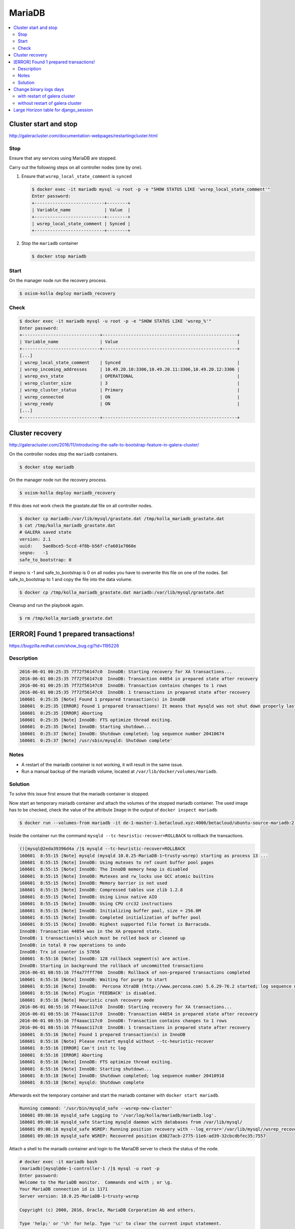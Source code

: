 =======
MariaDB
=======

.. contents::
   :local:

Cluster start and stop
======================

http://galeracluster.com/documentation-webpages/restartingcluster.html

Stop
----

Ensure that any services using MariaDB are stopped.

Carry out the following steps on all controller nodes (one by one).

1. Ensure that ``wsrep_local_state_comment`` is ``synced``

   .. code-block:: console

      $ docker exec -it mariadb mysql -u root -p -e "SHOW STATUS LIKE 'wsrep_local_state_comment'"
      Enter password:
      +---------------------------+--------+
      | Variable_name             | Value  |
      +---------------------------+--------+
      | wsrep_local_state_comment | Synced |
      +---------------------------+--------+

2. Stop the ``mariadb`` container

   .. code-block:: console

      $ docker stop mariadb

Start
-----

On the manager node run the recovery process.

.. code-block:: console

   $ osism-kolla deploy mariadb_recovery

Check
-----

.. code-block:: console

   $ docker exec -it mariadb mysql -u root -p -e "SHOW STATUS LIKE 'wsrep_%'"
   Enter password:
   +------------------------------+----------------------------------------------------+
   | Variable_name                | Value                                              |
   +------------------------------+----------------------------------------------------+
   [...]
   | wsrep_local_state_comment    | Synced                                             |
   | wsrep_incoming_addresses     | 10.49.20.10:3306,10.49.20.11:3306,10.49.20.12:3306 |
   | wsrep_evs_state              | OPERATIONAL                                        |
   | wsrep_cluster_size           | 3                                                  |
   | wsrep_cluster_status         | Primary                                            |
   | wsrep_connected              | ON                                                 |
   | wsrep_ready                  | ON                                                 |
   [...]
   +------------------------------+----------------------------------------------------+

Cluster recovery
================

http://galeracluster.com/2016/11/introducing-the-safe-to-bootstrap-feature-in-galera-cluster/

On the controller nodes stop the ``mariadb`` containers.

.. code-block:: console

   $ docker stop mariadb

On the manager node run the recovery process.

.. code-block:: console

   $ osism-kolla deploy mariadb_recovery

If this does not work check the grastate.dat file on all controller nodes.

.. code-block:: console

   $ docker cp mariadb:/var/lib/mysql/grastate.dat /tmp/kolla_mariadb_grastate.dat
   $ cat /tmp/kolla_mariadb_grastate.dat
   # GALERA saved state
   version: 2.1
   uuid:    5ae8bce5-5ccd-4f8b-b56f-cfa601e7060e
   seqno:   -1
   safe_to_bootstrap: 0

If seqno is -1 and safe_to_bootstrap is 0 on all nodes you have to overwrite this file on one of the nodes. Set safe_to_bootstrap to 1 and copy the file into the data volume.

.. code-block:: console

   $ docker cp /tmp/kolla_mariadb_grastate.dat mariadb:/var/lib/mysql/grastate.dat

Cleanup and run the playbook again.

.. code-block:: console

   $ rm /tmp/kolla_mariadb_grastate.dat

[ERROR] Found 1 prepared transactions!
======================================

https://bugzilla.redhat.com/show_bug.cgi?id=1195226

Description
-----------

.. code-block:: console

   2016-06-01 00:25:35 7f72f56147c0  InnoDB: Starting recovery for XA transactions...
   2016-06-01 00:25:35 7f72f56147c0  InnoDB: Transaction 44054 in prepared state after recovery
   2016-06-01 00:25:35 7f72f56147c0  InnoDB: Transaction contains changes to 1 rows
   2016-06-01 00:25:35 7f72f56147c0  InnoDB: 1 transactions in prepared state after recovery
   160601  0:25:35 [Note] Found 1 prepared transaction(s) in InnoDB
   160601  0:25:35 [ERROR] Found 1 prepared transactions! It means that mysqld was not shut down properly last time and critical recovery information (last binlog or tc.log file) was manually deleted after a crash. You have to start mysqld with --tc-heuristic-recover switch to commit or rollback pending transactions.
   160601  0:25:35 [ERROR] Aborting
   160601  0:25:35 [Note] InnoDB: FTS optimize thread exiting.
   160601  0:25:35 [Note] InnoDB: Starting shutdown...
   160601  0:25:37 [Note] InnoDB: Shutdown completed; log sequence number 20410674
   160601  0:25:37 [Note] /usr/sbin/mysqld: Shutdown complete'

Notes
-----

* A restart of the mariadb container is not working, it will result in the same issue.
* Run a manual backup of the mariadb volume, located at ``/var/lib/docker/volumes/mariadb``.

Solution
--------

To solve this issue first ensure that the mariadb container is stopped.

Now start an temporary mariadb container and attach the volumes of the stopped mariadb container. The used image has to be checked, check the value of the attribute ``Image`` in the output of ``docker inspect mariadb``.

.. code::

   $ docker run --volumes-from mariadb -it de-1-master-1.betacloud.xyz:4000/betacloud/ubuntu-source-mariadb:2.0.2 /bin/bash

Inside the container run the command ``mysqld --tc-heuristic-recover=ROLLBACK`` to rollback the transactions.

.. code::

   ()[mysql@2eda39396d4a /]$ mysqld --tc-heuristic-recover=ROLLBACK
   160601  8:55:15 [Note] mysqld (mysqld 10.0.25-MariaDB-1~trusty-wsrep) starting as process 13 ...
   160601  8:55:15 [Note] InnoDB: Using mutexes to ref count buffer pool pages
   160601  8:55:15 [Note] InnoDB: The InnoDB memory heap is disabled
   160601  8:55:15 [Note] InnoDB: Mutexes and rw_locks use GCC atomic builtins
   160601  8:55:15 [Note] InnoDB: Memory barrier is not used
   160601  8:55:15 [Note] InnoDB: Compressed tables use zlib 1.2.8
   160601  8:55:15 [Note] InnoDB: Using Linux native AIO
   160601  8:55:15 [Note] InnoDB: Using CPU crc32 instructions
   160601  8:55:15 [Note] InnoDB: Initializing buffer pool, size = 256.0M
   160601  8:55:15 [Note] InnoDB: Completed initialization of buffer pool
   160601  8:55:15 [Note] InnoDB: Highest supported file format is Barracuda.
   InnoDB: Transaction 44054 was in the XA prepared state.
   InnoDB: 1 transaction(s) which must be rolled back or cleaned up
   InnoDB: in total 0 row operations to undo
   InnoDB: Trx id counter is 57856
   160601  8:55:16 [Note] InnoDB: 128 rollback segment(s) are active.
   InnoDB: Starting in background the rollback of uncommitted transactions
   2016-06-01 08:55:16 7f4a77fff700  InnoDB: Rollback of non-prepared transactions completed
   160601  8:55:16 [Note] InnoDB: Waiting for purge to start
   160601  8:55:16 [Note] InnoDB:  Percona XtraDB (http://www.percona.com) 5.6.29-76.2 started; log sequence number 20410684
   160601  8:55:16 [Note] Plugin 'FEEDBACK' is disabled.
   160601  8:55:16 [Note] Heuristic crash recovery mode
   2016-06-01 08:55:16 7f4aaac117c0  InnoDB: Starting recovery for XA transactions...
   2016-06-01 08:55:16 7f4aaac117c0  InnoDB: Transaction 44054 in prepared state after recovery
   2016-06-01 08:55:16 7f4aaac117c0  InnoDB: Transaction contains changes to 1 rows
   2016-06-01 08:55:16 7f4aaac117c0  InnoDB: 1 transactions in prepared state after recovery
   160601  8:55:16 [Note] Found 1 prepared transaction(s) in InnoDB
   160601  8:55:16 [Note] Please restart mysqld without --tc-heuristic-recover
   160601  8:55:16 [ERROR] Can't init tc log
   160601  8:55:16 [ERROR] Aborting
   160601  8:55:16 [Note] InnoDB: FTS optimize thread exiting.
   160601  8:55:16 [Note] InnoDB: Starting shutdown...
   160601  8:55:18 [Note] InnoDB: Shutdown completed; log sequence number 20410918
   160601  8:55:18 [Note] mysqld: Shutdown complete

Afterwards exit the temporary container and start the mariadb container with ``docker start mariadb``.

.. code-block:: console

   Running command: '/usr/bin/mysqld_safe --wsrep-new-cluster'
   160601 09:08:16 mysqld_safe Logging to '/var/log/kolla/mariadb/mariadb.log'.
   160601 09:08:16 mysqld_safe Starting mysqld daemon with databases from /var/lib/mysql/
   160601 09:08:16 mysqld_safe WSREP: Running position recovery with --log_error='/var/lib/mysql//wsrep_recovery.rNhhQs' --pid-file='/var/lib/mysql//de-1-controller-1-recover.pid'
   160601 09:08:19 mysqld_safe WSREP: Recovered position d3027acb-2775-11e6-ad39-32cbcdbfec35:7557

Attach a shell to the mariadb container and login to the MariaDB server to check the status of the node.

.. code-block:: console

   # docker exec -it mariadb bash
   (mariadb)[mysql@de-1-controller-1 /]$ mysql -u root -p 
   Enter password:
   Welcome to the MariaDB monitor.  Commands end with ; or \g.
   Your MariaDB connection id is 1171
   Server version: 10.0.25-MariaDB-1~trusty-wsrep

   Copyright (c) 2000, 2016, Oracle, MariaDB Corporation Ab and others.

   Type 'help;' or '\h' for help. Type '\c' to clear the current input statement.

   MariaDB [(none)]> SHOW STATUS LIKE 'wsrep_evs_state';
   +-----------------+-------------+
   | Variable_name   | Value       |
   +-----------------+-------------+
   | wsrep_evs_state | OPERATIONAL |
   +-----------------+-------------+
   1 row in set (0.01 sec)

Change binary logs days
=======================

https://www.percona.com/blog/2018/03/28/safely-purging-binary-logs-from-master/

.. code-block:: ini
   :caption: environments/kolla/files/overlays/galera.cnf

   [mysqld]
   expire_logs_days = 14

with restart of galera cluster
------------------------------

.. code-block:: console

   $ osism-kolla reconfigure mariadb

without restart of galera cluster
---------------------------------

* set in ``/etc/kolla/mariadb/galera.cnf`` on each galera cluster node

.. code-block:: ini

   [mysqld]
   expire_logs_days = 14

* set in DB on each galera cluster node

.. code-block:: console

   mysql> show global variables like 'expire%';
   +------------------+-------+
   | Variable_name    | Value |
   +------------------+-------+
   | expire_logs_days | 0     |
   +------------------+-------+
   1 row in set (0.00 sec)
   mysql> set global expire_logs_days=14
   Query OK, 0 rows affected (0.00 sec)
   mysql> show global variables like 'expire%';
   +------------------+-------+
   | Variable_name    | Value |
   +------------------+-------+
   | expire_logs_days | 14    |
   +------------------+-------+
   1 row in set (0.00 sec)

* purge binary logs

.. code-block:: console

   mysql> show binary logs;
   +------------------+------------+
   | Log_name         | File_size  |
   +------------------+------------+
   | mysql-bin.000161 |        365 |
   ...
   | mysql-bin.000249 |  358436195 |
   +------------------+------------+
   89 rows in set (0.00 sec)
   mysql> purge binary logs before '2018-10-16 00:00:00';
   Query OK, 0 rows affected (0.00 sec)
   mysql> show binary logs;
   +------------------+------------+
   | Log_name         | File_size  |
   +------------------+------------+
   | mysql-bin.000232 | 1073741921 |
   ...
   | mysql-bin.000249 |  359370671 |
   +------------------+------------+
   18 rows in set (0.00 sec)

Large Horizon table for django_session
======================================

* table django_session size in database horizon is large

  .. code-block:: console

     $ ls -lah /var/lib/docker/volumes/mariadb/_data/horizon/
     total 3.5G
     ...
     -rw-rw----  1 42434 42434 1.6K Sep 10 12:07 django_session.frm
     -rw-rw----  1 42434 42434 3.5G Dec  5 14:53 django_session.ibd
     ...

* cleanup the sessions in horizon container

  .. code-block:: console

     $ docker exec -it horizon manage.py clearsessions

* optimize the table size

  .. code-block:: console

     $ docker exec -it mariadb mysqlcheck -u root -p --optimize --skip-write-binlog horizon django_session
     Enter password:
     horizon.django_session
     note     : Table does not support optimize, doing recreate + analyze instead
     status   : OK

* table django_session size in database horizon

  .. code-block:: console

     $ sudo ls -lah /var/lib/docker/volumes/mariadb/_data/horizon/
     ...
     -rw-rw----  1 42434 42434 1.6K Dec  5 15:02 django_session.frm
     -rw-rw----  1 42434 42434 9.0M Dec  5 15:04 django_session.ibd
     ...
